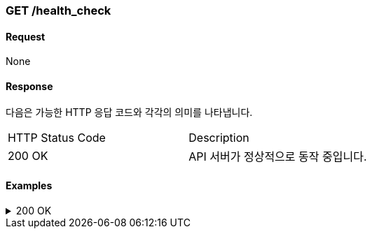 === GET /health_check

==== Request
None

==== Response

다음은 가능한 HTTP 응답 코드와 각각의 의미를 나타냅니다.

|===
|HTTP Status Code |Description
|200 OK |API 서버가 정상적으로 동작 중입니다.
|===

==== Examples
.200 OK
[%collapsible]
====
operation::health[snippets='curl-request,http-request,http-response']
====
